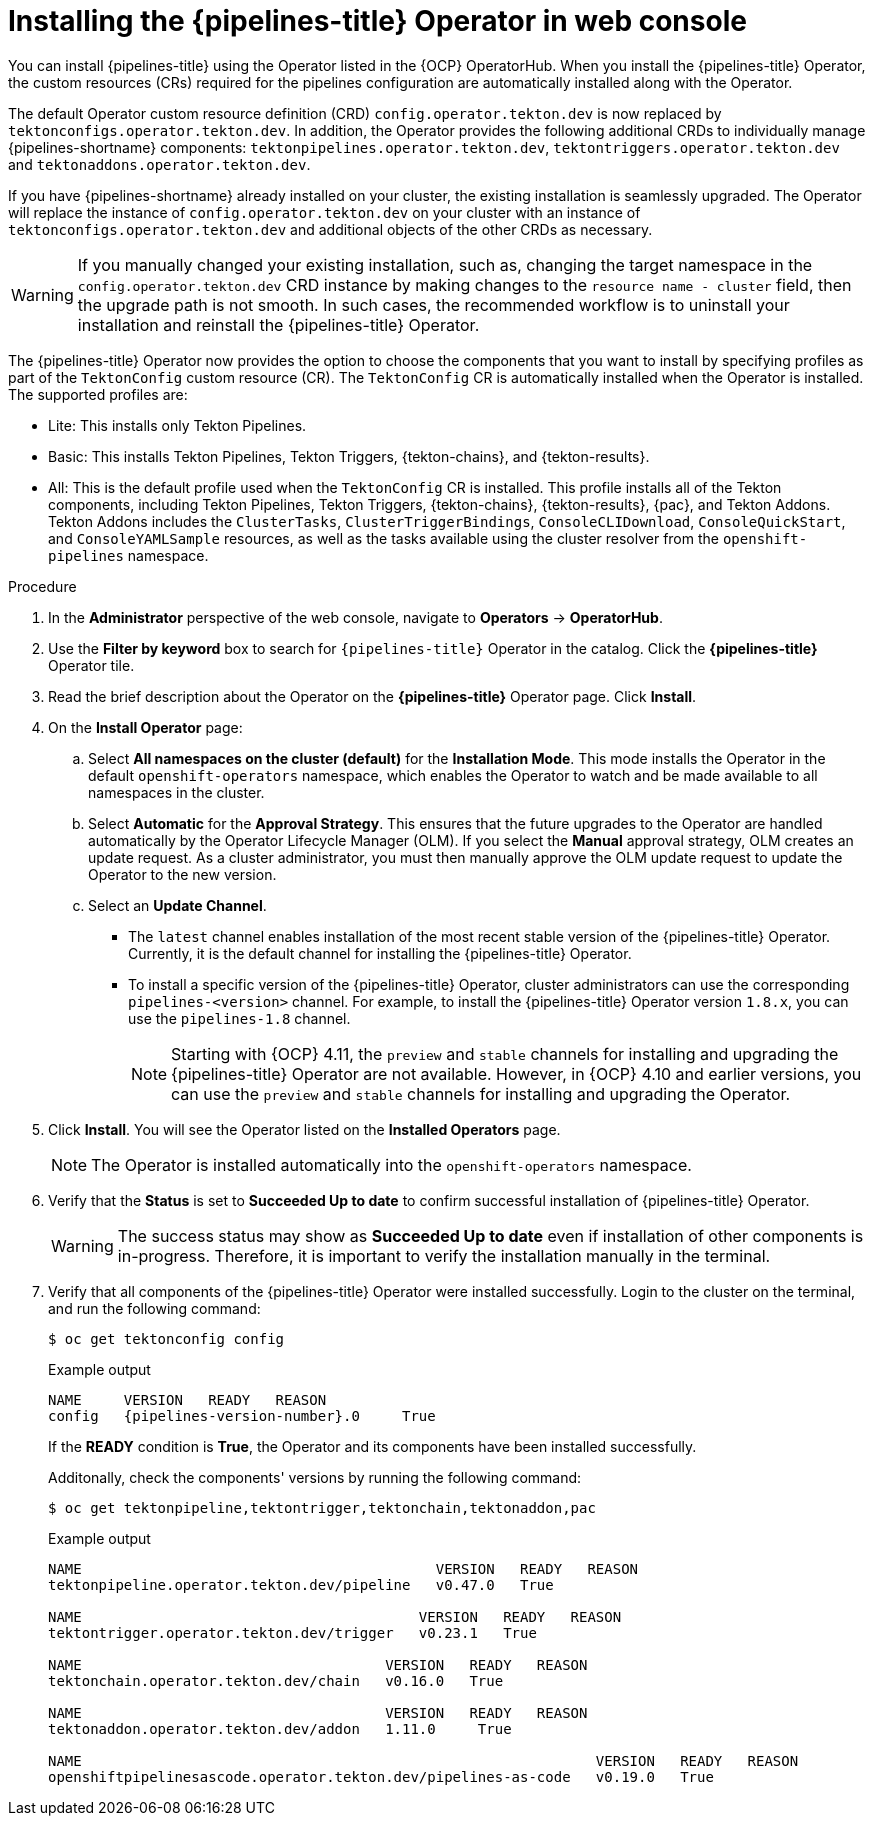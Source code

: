 // This module is included in the following assemblies:
// * install_config/installing-pipelines.adoc

:_mod-docs-content-type: PROCEDURE
[id="op-installing-pipelines-operator-in-web-console_{context}"]
= Installing the {pipelines-title} Operator in web console

You can install {pipelines-title} using the Operator listed in the {OCP} OperatorHub. When you install the {pipelines-title} Operator, the custom resources (CRs) required for the pipelines configuration are automatically installed along with the Operator.

The default Operator custom resource definition (CRD) `config.operator.tekton.dev` is now replaced by `tektonconfigs.operator.tekton.dev`.  In addition, the Operator provides the following additional CRDs to individually manage {pipelines-shortname} components:
 `tektonpipelines.operator.tekton.dev`, `tektontriggers.operator.tekton.dev` and `tektonaddons.operator.tekton.dev`.

If you have {pipelines-shortname} already installed on your cluster, the existing installation is seamlessly upgraded. The Operator will replace the instance of `config.operator.tekton.dev` on your cluster with an instance of `tektonconfigs.operator.tekton.dev` and additional objects of the other CRDs as necessary.

[WARNING]
====
If you manually changed your existing installation, such as, changing the target namespace in the `config.operator.tekton.dev` CRD instance by making changes to the `resource name - cluster` field, then the upgrade path is not smooth. In such cases, the recommended workflow is to uninstall your installation and reinstall the {pipelines-title} Operator.
====

The {pipelines-title} Operator now provides the option to choose the components that you want to install by specifying profiles as part of the `TektonConfig` custom resource (CR). The `TektonConfig` CR is automatically installed when the Operator is installed.
The supported profiles are:

* Lite: This installs only Tekton Pipelines.
* Basic: This installs Tekton Pipelines, Tekton Triggers, {tekton-chains}, and {tekton-results}.
* All: This is the default profile used when the `TektonConfig` CR is installed. This profile installs all of the Tekton components, including Tekton Pipelines, Tekton Triggers, {tekton-chains}, {tekton-results}, {pac}, and Tekton Addons. Tekton Addons includes the `ClusterTasks`, `ClusterTriggerBindings`, `ConsoleCLIDownload`, `ConsoleQuickStart`, and `ConsoleYAMLSample` resources, as well as the tasks available using the cluster resolver from the `openshift-pipelines` namespace.

[discrete]
.Procedure

. In the *Administrator* perspective of the web console, navigate to *Operators* -> *OperatorHub*.

. Use the *Filter by keyword* box to search for `{pipelines-title}` Operator in the catalog. Click the *{pipelines-title}* Operator tile.

. Read the brief description about the Operator on the *{pipelines-title}* Operator page. Click *Install*.

. On the *Install Operator* page:
+
.. Select *All namespaces on the cluster (default)* for the *Installation Mode*. This mode installs the Operator in the default `openshift-operators` namespace, which enables the Operator to watch and be made available to all namespaces in the cluster.

.. Select *Automatic* for the *Approval Strategy*. This ensures that the future upgrades to the Operator are handled automatically by the Operator Lifecycle Manager (OLM). If you select the *Manual* approval strategy, OLM creates an update request. As a cluster administrator, you must then manually approve the OLM update request to update the Operator to the new version.

.. Select an *Update Channel*.

*** The `latest` channel enables installation of the most recent stable version of the {pipelines-title} Operator. Currently, it is the default channel for installing the {pipelines-title} Operator.
*** To install a specific version of the {pipelines-title} Operator, cluster administrators can use the corresponding `pipelines-<version>` channel. For example, to install the {pipelines-title} Operator version `1.8.x`, you can use the `pipelines-1.8` channel.
+
[NOTE]
====
Starting with {OCP} 4.11, the `preview` and `stable` channels for installing and upgrading the {pipelines-title} Operator are not available. However, in {OCP} 4.10 and earlier versions, you can use the `preview` and `stable` channels for installing and upgrading the Operator.
====

. Click *Install*. You will see the Operator listed on the *Installed Operators* page.
+
[NOTE]
====
The Operator is installed automatically into the `openshift-operators` namespace.
====
+
. Verify that the *Status* is set to *Succeeded Up to date*  to confirm successful installation of {pipelines-title} Operator.
+
[WARNING]
====
The success status may show as *Succeeded Up to date* even if installation of other components is in-progress. Therefore, it is important to verify the installation manually in the terminal.
====
+
. Verify that all components of the {pipelines-title} Operator were installed successfully. Login to the cluster on the terminal, and run the following command:
+

[source,terminal]
----
$ oc get tektonconfig config
----
+
.Example output
[source,terminal,subs="attributes"]
----
NAME     VERSION   READY   REASON
config   {pipelines-version-number}.0     True
----
+
If the *READY* condition is *True*, the Operator and its components have been installed successfully.
+
Additonally, check the components' versions by running the following command:
+
[source,terminal]
----
$ oc get tektonpipeline,tektontrigger,tektonchain,tektonaddon,pac
----
+
.Example output
----
NAME                                          VERSION   READY   REASON
tektonpipeline.operator.tekton.dev/pipeline   v0.47.0   True

NAME                                        VERSION   READY   REASON
tektontrigger.operator.tekton.dev/trigger   v0.23.1   True

NAME                                    VERSION   READY   REASON
tektonchain.operator.tekton.dev/chain   v0.16.0   True

NAME                                    VERSION   READY   REASON
tektonaddon.operator.tekton.dev/addon   1.11.0     True

NAME                                                             VERSION   READY   REASON
openshiftpipelinesascode.operator.tekton.dev/pipelines-as-code   v0.19.0   True
----
